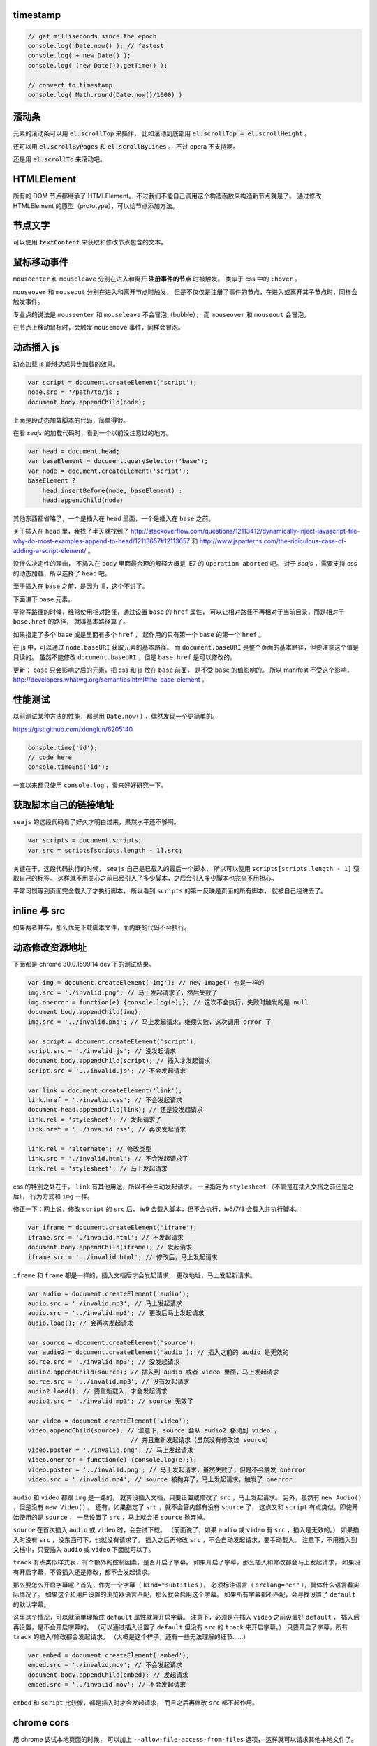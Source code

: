 timestamp
==========

.. code:: javascript

    // get milliseconds since the epoch
    console.log( Date.now() ); // fastest
    console.log( + new Date() );
    console.log( (new Date()).getTime() );

    // convert to timestamp
    console.log( Math.round(Date.now()/1000) )





滚动条
=======
元素的滚动条可以用 :code:`el.scrollTop` 来操作，
比如滚动到底部用 :code:`el.scrollTop = el.scrollHeight` 。

还可以用 :code:`el.scrollByPages` 和 :code:`el.scrollByLines` 。
不过 opera 不支持啊。

还是用 :code:`el.scrollTo` 来滚动吧。







HTMLElement
============
所有的 DOM 节点都继承了 HTMLElement。
不过我们不能自己调用这个构造函数来构造新节点就是了。
通过修改 HTMLElement 的原型（prototype），可以给节点添加方法。





节点文字
=========
可以使用 :code:`textContent` 来获取和修改节点包含的文本。






鼠标移动事件
=============

``mouseenter`` 和 ``mouseleave`` 分别在进入和离开
**注册事件的节点** 时被触发。
类似于 css 中的 ``:hover`` 。

``mouseover`` 和 ``mouseout`` 分别在进入和离开节点时触发，
但是不仅仅是注册了事件的节点，在进入或离开其子节点时，同样会触发事件。

专业点的说法是 ``mouseenter`` 和 ``mouseleave`` 不会冒泡（bubble），
而 ``mouseover`` 和 ``mouseout`` 会冒泡。

在节点上移动鼠标时，会触发 ``mousemove`` 事件，同样会冒泡。





动态插入 js
============
动态加载 js 能够达成异步加载的效果。

.. code:: javascript

    var script = document.createElement('script');
    node.src = '/path/to/js';
    document.body.appendChild(node);

上面是段动态加载脚本的代码，简单得很。

在看 `seajs` 的加载代码时，看到一个以前没注意过的地方。

.. code:: javascript

    var head = document.head;
    var baseElement = document.querySelector('base');
    var node = document.createElement('script');
    baseElement ?
        head.insertBefore(node, baseElement) :
        head.appendChild(node)

其他东西都省略了，一个是插入在 ``head`` 里面，一个是插入在 ``base`` 之前。

关于插入在 ``head`` 里，我找了半天就找到了
http://stackoverflow.com/questions/12113412/dynamically-inject-javascript-file-why-do-most-examples-append-to-head/12113657#12113657
和 http://www.jspatterns.com/the-ridiculous-case-of-adding-a-script-element/ 。

没什么决定性的理由，
不插入在 ``body`` 里面最合理的解释大概是 IE7 的 ``Operation aborted`` 吧。
对于 `seajs` ，需要支持 css 的动态加载，所以选择了 ``head`` 吧。

至于插入在 ``base`` 之前，是因为 IE，这个不讲了。

下面讲下 ``base`` 元素。

平常写路径的时候，经常使用相对路径，通过设置 ``base`` 的 ``href`` 属性，
可以让相对路径不再相对于当前目录，而是相对于 ``base.href`` 的路径，
就叫基本路径算了。

如果指定了多个 ``base`` 或是里面有多个 ``href`` ，
起作用的只有第一个 ``base`` 的第一个 ``href`` 。

在 js 中，可以通过 ``node.baseURI`` 获取元素的基本路径。
而 ``document.baseURI`` 是整个页面的基本路径，但要注意这个值是只读的。
虽然不能修改 ``document.baseURI`` ，但是 ``base.href`` 是可以修改的。

更新： ``base`` 只会影响之后的元素，把 css 和 js 放在 ``base`` 前面，
是不受 ``base`` 的值影响的。
所以 manifest 不受这个影响， http://developers.whatwg.org/semantics.html#the-base-element 。






性能测试
=========
以前测试某种方法的性能，都是用 ``Date.now()`` ，偶然发现一个更简单的。

https://gist.github.com/xionglun/6205140

.. code::

    console.time('id');
    // code here
    console.timeEnd('id');

一直以来都只使用 ``console.log`` ，看来好好研究一下。





获取脚本自己的链接地址
=======================
``seajs`` 的这段代码看了好久才明白过来，果然水平还不够啊。

.. code:: javascript

    var scripts = document.scripts;
    var src = scripts[scripts.length - 1].src;

关键在于，这段代码执行的时候， ``seajs`` 自己是已载入的最后一个脚本，
所以可以使用 ``scripts[scripts.length - 1]`` 获取自己的标签。
这样就不用关心之前已经引入了多少脚本，之后会引入多少脚本也完全不用担心。

平常习惯等到页面完全载入了才执行脚本，
所以看到 ``scripts`` 的第一反映是页面的所有脚本，
就被自己绕进去了。





inline 与 src
==============
如果两者并存，那么优先下载脚本文件，而内联的代码不会执行。





动态修改资源地址
=================
下面都是 chrome 30.0.1599.14 dev 下的测试结果。

.. code:: javascript

    var img = document.createElement('img'); // new Image() 也是一样的
    img.src = './invalid.png'; // 马上发起请求了，然后失败了
    img.onerror = function(e) {console.log(e);}; // 这次不会执行，失败时触发的是 null
    document.body.appendChild(img);
    img.src = '../invalid.png'; // 马上发起请求，继续失败，这次调用 error 了

    var script = document.createElement('script');
    script.src = './invalid.js'; // 没发起请求
    document.body.appendChild(script); // 插入才发起请求
    script.src = '../invalid.js'; // 不会发起请求

    var link = document.createElement('link');
    link.href = './invalid.css'; // 不会发起请求
    document.head.appendChild(link); // 还是没发起请求
    link.rel = 'stylesheet'; // 发起请求了
    link.href = '../invalid.css'; // 再次发起请求

    link.rel = 'alternate'; // 修改类型
    link.src = './invalid.html'; // 不会发起请求了
    link.rel = 'stylesheet'; // 马上发起请求

css 的特别之处在于， ``link`` 有其他用途，所以不会主动发起请求。
一旦指定为 ``stylesheet`` （不管是在插入文档之前还是之后），
行为方式和 ``img`` 一样。

修正一下：网上说，修改 ``script`` 的 ``src`` 后，
ie9 会载入脚本，但不会执行，ie6/7/8 会载入并执行脚本。


.. code:: javascript

    var iframe = document.createElement('iframe');
    iframe.src = './invalid.html'; // 不发起请求
    document.body.appendChild(iframe); // 发起请求
    iframe.src = '../invalid.html'; // 修改后，马上发起请求

``iframe`` 和 ``frame`` 都是一样的，插入文档后才会发起请求，
更改地址，马上发起新请求。


.. code:: javascript

    var audio = document.createElement('audio');
    audio.src = './invalid.mp3'; // 马上发起请求
    audio.src = '../invalid.mp3'; // 更改后马上发起请求
    audio.load(); // 会再次发起请求

    var source = document.createElement('source');
    var audio2 = document.createElement('audio'); // 插入之前的 audio 是无效的
    source.src = './invalid.mp3'; // 没发起请求
    audio2.appendChild(source); // 插入到 audio 或者 video 里面，马上发起请求
    source.src = '../invalid.mp3'; // 没有发起请求
    audio2.load(); // 要重新载入，才会发起请求
    audio2.src = './invalid.mp3'; // source 无效了

    var video = document.createElement('video');
    video.appendChild(source); // 注意下，source 会从 audio2 移动到 video ，
                                // 并且重新发起请求（虽然没有修改过 source）
    video.poster = './invalid.png'; // 马上发起请求
    video.onerror = function(e) {console.log(e);};
    video.poster = '../invalid.png'; // 马上发起请求，虽然失败了，但是不会触发 onerror
    video.src = './invalid.mp4'; // source 被抛弃了，马上发起请求，触发了 onerror


``audio`` 和 ``video`` 都跟 ``img`` 是一路的，
就算没插入文档，只要设置或修改了 ``src`` ，马上发起请求。
另外，虽然有 ``new Audio()`` ，但是没有 ``new Video()`` 。
还有，如果指定了 ``src`` ，就不会管内部有没有 ``source`` 了，
这点又和 ``script`` 有点类似。即使开始使用的是 ``source`` ，
一旦设置了 ``src`` ，马上就会把 ``source`` 抛弃掉。

``source`` 在首次插入 ``audio`` 或 ``video`` 时，会尝试下载。
（前面说了，如果 ``audio`` 或 ``video`` 有 ``src`` ，插入是无效的。）
如果插入时没有 ``src`` ，没东西可下，也就没有请求了。
插入之后再修改 ``src`` ，不会自动发起请求，要手动载入。
注意下，不用插入到文档中，只要插入 ``audio`` 或 ``video`` 下面就可以了。

``track`` 有点类似样式表，有个额外的控制因素，是否开启了字幕。
如果开启了字幕，那么插入和修改都会马上发起请求，
如果没有开启字幕，不管插入还是修改，都不会发起请求。

那么要怎么开启字幕呢？首先，作为一个字幕（ ``kind="subtitles`` ），
必须标注语言（ ``srclang="en"`` ），具体什么语言看实际情况了。
如果这个和用户设置的浏览器语言匹配，那么就会启用这个字幕。
如果所有字幕都不匹配，会寻找设置了 ``default`` 的默认字幕。

这里这个情况，可以就简单理解成 ``default`` 属性就算开启字幕。
注意下，必须是在插入 ``video`` 之前设置好 ``default`` ，
插入后再设置，是不会开启字幕的。
（可以通过插入设置了 ``default`` 但没有 ``src`` 的 ``track`` 来开启字幕。）
只要开启了字幕，所有 ``track`` 的插入/修改都会发起请求。
（大概是这个样子，还有一些无法理解的细节……）


.. code:: javascript

    var embed = document.createElement('embed');
    embed.src = './invalid.mov'; // 不会发起请求
    document.body.appendChild(embed); // 发起请求
    embed.src = '../invalid.mov'; // 不会发起请求

``embed`` 和 ``script`` 比较像，都是插入时才会发起请求，
而且之后再修改 ``src`` 都不起作用。







chrome cors
============
用 chrome 调试本地页面的时候，
可以加上 ``--allow-file-access-from-files`` 选项，
这样就可以请求其他本地文件了。







undefined 与 +
===============
没声明的 ``undefined`` 和声明为 ``undefined`` 是不一样的。

.. code:: javascript

    (function() {
        console.log(undefined + 0); // NaN
        console.log(undefined + false); // NaN
        console.log(undefined + undefined); // NaN
        console.log(undefined + null); // NaN
        console.log(undefined + ""); // "undefined"
        console.log(undefined + {}); // "undefined[object Obejct]"
        console.log(undefined + []); // "undefined"
        console.log(undefined + /pattern/); // "undefined/pattern/"
        console.log(undefined + function(){}); // "undefinedfunction (){}"
    })();

上面是直接和 ``undefined`` 相加的情况，和变量声明为 ``undefined`` 是一样的。
包括显式赋值为 ``undefined`` 和声明后没赋值的情况。

但事实上，如果没有声明过，结果是抛出错误。

.. code:: javascript

    typeof(un) == "undefined"; // true

    console.log(un + 0);
    console.log(un + false);
    console.log(un + undefined);
    console.log(un + null);
    console.log(un + "");
    console.log(un + {});
    console.log(un + []);
    console.log(un + /pattern/);
    console.log(un + function(){});

虽然 ``un`` 的类型确实是 ``undefined`` ，但是尝试执行上面的语句，
都只会得到 ``ReferenceError: un is not defined`` 。

http://stackoverflow.com/questions/833661/what-is-the-difference-in-javascript-between-undefined-and-not-defined
上的解释是：因为没有声明过，所以 ``un`` 是没有类型的，换句话说，类型没有定义，
所以返回了 ``undefined`` 。
（很巧的是， ``undefined`` 这个值的类型，也叫 ``undefined`` 。）

因为 ``un`` 没有声明过，所以对其引用造成了运行时的错误。








arguments
==========
``use strict`` 模式下， ``arguments`` 和形式参数没有关联，不会互相影响。

.. code:: javascript

    (function(a1, a2, a3) {
        "use strict";
        console.log(a1, a2, a3); // 1 2 3
        a1 = 100;
        arguments[1] = 200;
        console.log(a1, a2, a3); // 1 2 3
        console.log(arguments); // [2, 3]
    }(1, 2, 3));

但是在非严格模式下， ``arguments`` 有一点点坑。
建议使用 ``Array.prototype.slice`` 复制一个 ``arguments`` ，
避免对 ``arguments`` 的直接操作。

下面讲下坑在哪里。

首先，参数和 ``arguments`` 相互关联，对其中一个进行修改会影响另一个。

.. code:: javascript

    (function(a1, a2, a3) {
        console.log(a1, a2, a3, arguments); // 1 2 3 [1,2,3]
        a1 = 100;
        arguments[1] = 200;
        console.log(a1, a2, a3, arguments); // 100 200 3 [100, 200, 3]
    }(1, 2, 3));

但是，这个关联又不是十分紧密。

.. code:: javascript

    (function(a1, a2, a3) {
        console.log(a1, a2, a3, arguments); // 1 2 undefined [1,2]
        a3 = 3;
        console.log(a1, a2, a3, arguments); // 1 2 3 [1,2]
    }(1, 2));

    (function(a1, a2, a3) {
        console.log(a1, a2, a3, arguments); // 1 2 undefined [1,2]
        arguments[2] = 300;
        console.log(a1, a2, a3, arguments); // 1 2 undefined [1,2,300]
    }(1, 2));

我的理解是 ``arguments`` 作为实际参数，
在 **初始化** 时，与 **对应** 的形式参数建立了联系，
记录了配对的数量。（ **注意** ：这个配对数会减少，但不会增加。）
之后，在 ``arguments`` 中添加新值、给没有配对的形式参数赋值，
由于两者没有关联，结果没有互相影响。

在进行一些数组操作时，配对数的影响很明显。

.. code:: javascript

    (function(a1, a2, a3) {
        console.log(a1, a2, a3, arguments); // 1 2 3 [1,2,3]
        Array.prototype.pop.call(arguments);
        console.log(a1, a2, a3, arguments); // 1 2 3 [1,2]
        Array.prototype.push.call(arguments, 300);
        console.log(a1, a2, a3, arguments); // 1 2 3 [1,2,300]
        a3 = 30;
        console.log(a1, a2, a3, arguments); // 1 2 30 [1,2,300]
    }(1, 2, 3));

在 ``pop`` 之后， ``a3`` 和 ``arguments`` 的联系就切断了，
``shift`` 的情况要更加复杂。

.. code:: javascript

    (function(a1, a2, a3) {
        console.log(a1, a2, a3, arguments); // 1 2 3 [1,2,3]
        Array.prototype.shift.call(arguments);
        console.log(a1, a2, a3, arguments); // 2 3 3 [2,3]
        Array.prototype.unshift.call(arguments, 100);
        console.log(a1, a2, a3, arguments); // 100 2 3 [100,2,3]
        a3 = 30;
        console.log(a1, a2, a3, arguments); // 100 2 30 [100,2,3]
    }(1, 2, 3));

虽然是第一个元素被移出 ``arguments`` ，但是断开联系的却是 ``a3`` 。
也就是说，配对数量减少时，受影响的是后面的元素。

另外，配对数只在 ``arguments`` 的元素个数（和 ``arguments.length`` 有点区别）
小于配对数时，才会减小。

如果修改了 ``arguments.length`` ， ``arguments`` 的表现会显得更加诡异。
因为 ``pop`` ``shift`` 这些数组方法依赖于 ``length`` 属性，
但是 ``arguments`` 的元素个数又不受 ``length`` 的影响。


更准确的描述，需要去翻文档了。







渲染模式
=========
``document.compatMode`` 可以用来检查浏览器使用的是标准模式还是怪异模式。
在怪异模式下，返回 ``BackCompat`` 。
在其他模式下，返回 ``CSS1Compat`` ，
也就是说标准模式和进标准模式的返回值没有区别。
